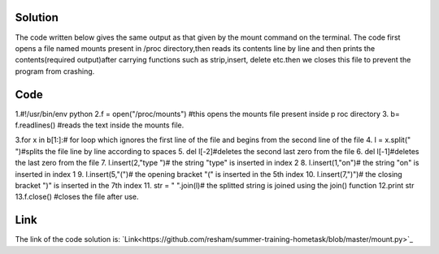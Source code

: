 Solution
---------

The code written below gives the same output as that given by the mount command on the terminal. The code first opens a file named mounts present in /proc
directory,then reads its contents line by line and then prints the contents(required output)after carrying functions such as strip,insert, delete etc.then we closes this file to prevent the program from crashing. 

Code
----
1.#!/usr/bin/env python         
2.f = open("/proc/mounts")      #this opens the mounts file present inside p      roc directory 
3. b= f.readlines()                #reads the text inside the mounts file.

3.for x in b[1:]:# for loop which ignores the first line of the file and begins from the second line of the file
4.    l = x.split(" ")#splits the file line by line according to spaces
5.    del l[-2]#deletes the second last zero from the file
6.    del l[-1]#deletes the last zero from the file
7.    l.insert(2,"type ")# the string "type" is inserted in index 2
8.    l.insert(1,"on")# the string "on" is inserted in index 1
9.    l.insert(5,"(")# the opening bracket "(" is inserted in the 5th index
10.   l.insert(7,")")# the closing bracket ")" is inserted in the 7th index
11.   str = " ".join(l)# the splitted string is joined using the join() function
12.print str
13.f.close()                     #closes the file after use.

Link
----
The link of the  code solution is:
`Link<https://github.com/resham/summer-training-hometask/blob/master/mount.py>`_
